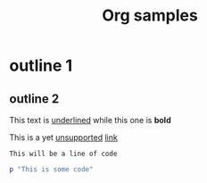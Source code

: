 #+TITLE: Org samples

# This is not a Comment

* outline 1
** outline 2
This text is _underlined_ while this one is *bold*

This is a yet _unsupported_ [[http://orgmode.org/][link]]

: This will be a line of code

#+BEGIN_SRC ruby
  p "This is some code"
#+END_SRC

# TODO: Date, drawer, and many others!